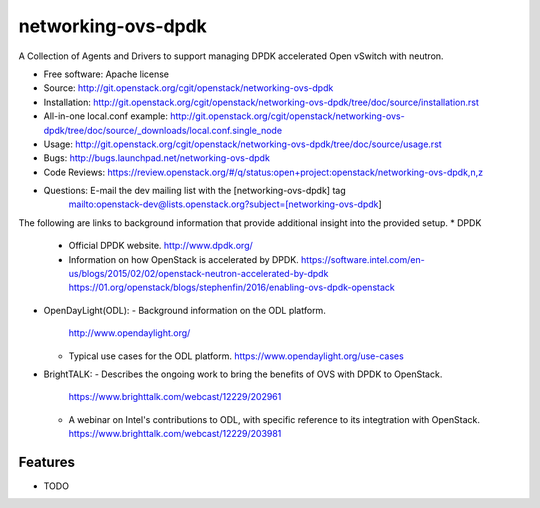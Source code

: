 ===================
networking-ovs-dpdk
===================

A Collection of Agents and Drivers to support managing DPDK accelerated Open vSwitch with neutron.

* Free software: Apache license
* Source: http://git.openstack.org/cgit/openstack/networking-ovs-dpdk
* Installation: http://git.openstack.org/cgit/openstack/networking-ovs-dpdk/tree/doc/source/installation.rst
* All-in-one local.conf example: http://git.openstack.org/cgit/openstack/networking-ovs-dpdk/tree/doc/source/_downloads/local.conf.single_node
* Usage: http://git.openstack.org/cgit/openstack/networking-ovs-dpdk/tree/doc/source/usage.rst
* Bugs: http://bugs.launchpad.net/networking-ovs-dpdk
* Code Reviews: https://review.openstack.org/#/q/status:open+project:openstack/networking-ovs-dpdk,n,z
* Questions: E-mail the dev mailing list with the [networking-ovs-dpdk] tag
             mailto:openstack-dev@lists.openstack.org?subject=[networking-ovs-dpdk]

The following are links to background information that provide additional insight into the provided setup.
* DPDK
  - Official DPDK website.
    http://www.dpdk.org/
  - Information on how OpenStack is accelerated by DPDK.
    https://software.intel.com/en-us/blogs/2015/02/02/openstack-neutron-accelerated-by-dpdk
    https://01.org/openstack/blogs/stephenfin/2016/enabling-ovs-dpdk-openstack
* OpenDayLight(ODL):
  - Background information on the ODL platform.
    http://www.opendaylight.org/
  - Typical use cases for the ODL platform.
    https://www.opendaylight.org/use-cases
* BrightTALK:
  - Describes the ongoing work to bring the benefits of OVS with DPDK to OpenStack.
    https://www.brighttalk.com/webcast/12229/202961
  - A webinar on Intel's contributions to ODL, with specific reference to its integtration with OpenStack.
    https://www.brighttalk.com/webcast/12229/203981

Features
--------
* TODO
